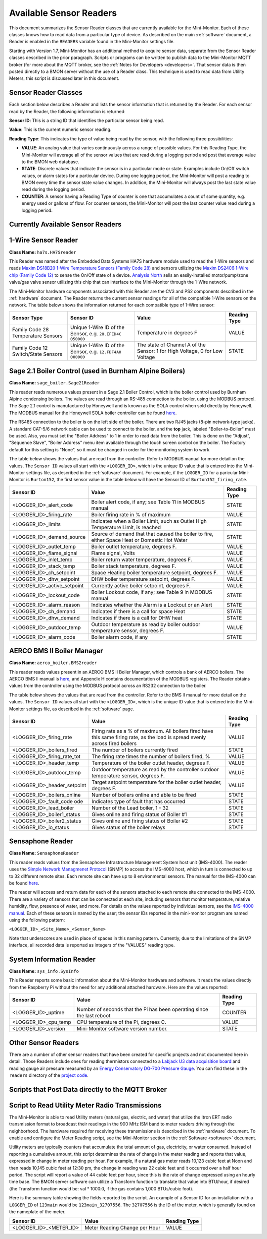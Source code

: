 .. _available-sensor-readers:

Available Sensor Readers
========================


This document summarizes the Sensor Reader classes that are currently
available for the Mini-Monitor. Each of these classes knows how to read
data from a particular type of device. As described on the main
:ref:`software` document, a Reader is enabled in the ``READERS`` variable found
in the Mini-Monitor settings file.

Starting with Version 1.7, Mini-Monitor has an additional method to
acquire sensor data, separate from the Sensor Reader classes described
in the prior paragraph. Scripts or programs can be written to publish
data to the Mini-Monitor MQTT broker (for more about the MQTT broker,
see the :ref:`Notes for Developers <developers>`. That sensor data is then
posted directly to a BMON server without the use of a Reader class.
This technique is used to read data from Utility Meters, this script 
is discussed later in this document.

Sensor Reader Classes
---------------------

Each section below describes a Reader and lists the sensor information
that is returned by the Reader. For each sensor read by the Reader, the
following information is returned:

**Sensor ID**: This is a string ID that identifies the particular sensor
being read.

**Value**: This is the current numeric sensor reading.

**Reading Type**: This indicates the type of value being read by the
sensor, with the following three possibilities:

*  **VALUE**: An analog value that varies continuously across a range of
   possible values. For this Reading Type, the Mini-Monitor will average
   all of the sensor values that are read during a logging period and
   post that average value to the BMON web database.
*  **STATE**: Discrete values that indicate the
   sensor is in a particular mode or state. Examples include On/Off
   switch values, or alarm states for a particular device. During one
   logging period, the Mini-Monitor will post a reading to BMON 
   every time the sensor state value changes. In addition, the
   Mini-Monitor will always post the last state value read during the
   logging period.
*  **COUNTER**: A sensor having a Reading Type of counter is one that
   accumulates a count of some quantity, e.g. energy used or gallons of
   flow. For counter sensors, the Mini-Monitor will post the last
   counter value read during a logging period.

Currently Available Sensor Readers
----------------------------------

1-Wire Sensor Reader
--------------------

**Class Name:** ``ha7s.HA7Sreader``

This Reader was named after the Embedded Data Systems HA7S hardware module used to read the 1-Wire sensors and 
reads `Maxim DS18B20 1-Wire Temperature Sensors (Family Code 28) <http://www.maximintegrated.com/en/products/analog/sensors-and-sensor-interface/DS18B20.html>`_
and sensors utilizing the `Maxim DS2406 1-Wire chip (Family Code 12) <http://www.maximintegrated.com/en/products/digital/memory-products/DS2406.html>`_
to sense the On/Off state of a device. `Analysis North <http://analysisnorth.com>`_ sells an easily-installed
motor/pump/zone valve/gas valve sensor utilizing this chip that can interface to the Mini-Monitor through the 1-Wire network.

The Mini-Monitor hardware components associated with this Reader are the CV3
and PS2 components described in the :ref:`hardware` document. The Reader
returns the current sensor readings for all of the compatible 1-Wire
sensors on the network. The table below shows the information returned
for each compatible type of 1-Wire sensor:

+----------------+-------------+---------------+--------------+
| Sensor Type    | Sensor ID   | Value         | Reading Type |
+================+=============+===============+==============+
| Family Code 28 | Unique      | Temperature   | VALUE        |
| Temperature    | 1-Wire ID   | in degrees F  |              |
| Sensors        | of the      |               |              |
|                | Sensor,     |               |              |
|                | e.g.        |               |              |
|                | ``28.EFED4C |               |              |
|                | 050000``    |               |              |
+----------------+-------------+---------------+--------------+
| Family Code 12 | Unique      | The state of  | STATE        |
| Switch/State   | 1-Wire ID   | Channel A of  |              |
| Sensors        | of the      | the Sensor:   |              |
|                | Sensor,     | 1 for High    |              |
|                | e.g.        | Voltage, 0    |              |
|                | ``12.FDF4A0 | for Low       |              |
|                | 000000``    | Voltage       |              |
|                |             |               |              |
+----------------+-------------+---------------+--------------+

Sage 2.1 Boiler Control (used in Burnham Alpine Boilers)
--------------------------------------------------------

**Class Name:** ``sage_boiler.Sage21Reader``

This reader reads numerous values present in a Sage 2.1 Boiler Control,
which is the boiler control used by Burnham Alpine condensing
boilers. The values are read through an RS-485 connection to the boiler,
using the MODBUS protocol. The Sage 2.1 control is manufactured by
Honeywell and is known as the SOLA control when sold directly by
Honeywell. The MODBUS manual for the Honeywell SOLA boiler controller 
can be found `here <https://customer.honeywell.com/resources/Techlit/TechLitDocuments/65-0000s/65-0310.pdf>`_.

The RS485 connection to the boiler is on the left side of the boiler.
There are two RJ45 jacks (8-pin network-type jacks). A standard CAT-5/6
network cable can be used to connect to the boiler, and the **top**
jack, labeled "Boiler-to-Boiler" must be used. Also, you must set the
"Boiler Address" to 1 in order to read data from the boiler. This is
done on the "Adjust", "Sequence Slave", "Boiler Address" menu item
available through the touch screen control on the boiler. The Factory
default for this setting is "None", so it must be changed in order for
the monitoring system to work.

The table below shows the values that are read from the controller.
Refer to MODBUS manual for more detail on the values. The ``Sensor ID``
values all start with the ``<LOGGER_ID>``, which is the unique ID value
that is entered into the Mini-Monitor settings file, as described in the
:ref:`software` document. For example, if the ``LOGGER_ID`` for a paricular
Mini-Monitor is ``Burton152``, the first sensor value in the table below
will have the Sensor ID of ``Burton152_firing_rate``.

+-----------------------------------+---------------+-----------------+
| Sensor ID                         | Value         | Reading Type    |
+===================================+===============+=================+
| <LOGGER_ID>_alert_code            | Boiler alert  | STATE           |
|                                   | code, if any; |                 |
|                                   | see Table 11  |                 |
|                                   | in MODBUS     |                 |
|                                   | manual        |                 |
+-----------------------------------+---------------+-----------------+
| <LOGGER_ID>_firing_rate           | Boiler firing | VALUE           |
|                                   | rate in % of  |                 |
|                                   | maximum       |                 |
+-----------------------------------+---------------+-----------------+
| <LOGGER_ID>_limits                | Indicates     | STATE           |
|                                   | when a Boiler |                 |
|                                   | Limit, such   |                 |
|                                   | as Outlet     |                 |
|                                   | High          |                 |
|                                   | Temperature   |                 |
|                                   | Limit, is     |                 |
|                                   | reached       |                 |
+-----------------------------------+---------------+-----------------+
| <LOGGER_ID>_demand_source         | Source of     | STATE           |
|                                   | demand that   |                 |
|                                   | that caused   |                 |
|                                   | the boiler to |                 |
|                                   | fire, either  |                 |
|                                   | Space Heat or |                 |
|                                   | Domestic Hot  |                 |
|                                   | Water         |                 |
+-----------------------------------+---------------+-----------------+
| <LOGGER_ID>_outlet_temp           | Boiler outlet | VALUE           |
|                                   | temperature,  |                 |
|                                   | degrees F.    |                 |
+-----------------------------------+---------------+-----------------+
| <LOGGER_ID>_flame_signal          | Flame signal, | VALUE           |
|                                   | Volts         |                 |
+-----------------------------------+---------------+-----------------+
| <LOGGER_ID>_inlet_temp            | Boiler return | VALUE           |
|                                   | water         |                 |
|                                   | temperature,  |                 |
|                                   | degrees F.    |                 |
+-----------------------------------+---------------+-----------------+
| <LOGGER_ID>_stack_temp            | Boiler stack  | VALUE           |
|                                   | temperature,  |                 |
|                                   | degrees F.    |                 |
+-----------------------------------+---------------+-----------------+
| <LOGGER_ID>_ch_setpoint           | Space Heating | VALUE           |
|                                   | boiler        |                 |
|                                   | temperature   |                 |
|                                   | setpoint,     |                 |
|                                   | degrees F.    |                 |
+-----------------------------------+---------------+-----------------+
| <LOGGER_ID>_dhw_setpoint          | DHW boiler    | VALUE           |
|                                   | temperature   |                 |
|                                   | setpoint,     |                 |
|                                   | degrees F.    |                 |
+-----------------------------------+---------------+-----------------+
| <LOGGER_ID>_active_setpoint       | Currently     | VALUE           |
|                                   | active boiler |                 |
|                                   | setpoint,     |                 |
|                                   | degrees F.    |                 |
+-----------------------------------+---------------+-----------------+
| <LOGGER_ID>_lockout_code          | Boiler        | STATE           |
|                                   | Lockout code, |                 |
|                                   | if any; see   |                 |
|                                   | Table 9 in    |                 |
|                                   | MODBUS manual |                 |
+-----------------------------------+---------------+-----------------+
| <LOGGER_ID>_alarm_reason          | Indicates     | STATE           |
|                                   | whether the   |                 |
|                                   | Alarm is a    |                 |
|                                   | Lockout or an |                 |
|                                   | Alert         |                 |
+-----------------------------------+---------------+-----------------+
| <LOGGER_ID>_ch_demand             | Indicates if  | STATE           |
|                                   | there is a    |                 |
|                                   | call for      |                 |
|                                   | space Heat    |                 |
+-----------------------------------+---------------+-----------------+
| <LOGGER_ID>_dhw_demand            | Indicates if  | STATE           |
|                                   | there is a    |                 |
|                                   | call for DHW  |                 |
|                                   | heat          |                 |
+-----------------------------------+---------------+-----------------+
| <LOGGER_ID>_outdoor_temp          | Outdoor       | VALUE           |
|                                   | temperature   |                 |
|                                   | as read by    |                 |
|                                   | boiler        |                 |
|                                   | outdoor       |                 |
|                                   | temperature   |                 |
|                                   | sensor,       |                 |
|                                   | degrees F.    |                 |
+-----------------------------------+---------------+-----------------+
| <LOGGER_ID>_alarm_code            | Boiler alarm  | STATE           |
|                                   | code, if any  |                 |
+-----------------------------------+---------------+-----------------+

AERCO BMS II Boiler Manager
---------------------------

**Class Name:** ``aerco_boiler.BMS2reader``

This reader reads values present in an AERCO BMS II Boiler Manager,
which controls a bank of AERCO boilers. The AERCO BMS II manual is
`here <http://www.aerco.com/DocumentRepository/Download.aspx?file=1809>`_,
and Appendix H contains documentation of the MODBUS registers. The
Reader obtains values from the controller using the MODBUS protocol
across an RS232 connection to the boiler.

The table below shows the values that are read from the controller.
Refer to the BMS II manual for more detail on the values. The
``Sensor ID`` values all start with the ``<LOGGER_ID>``, which is the
unique ID value that is entered into the Mini-Monitor settings file, as
described in the :ref:`software` page.

+-----------------------------+-------------+-----------------+
| Sensor ID                   | Value       | Reading Type    |
+=============================+=============+=================+
| <LOGGER_ID>_firing_rate     | Firing      | VALUE           |
|                             | rate as     |                 |
|                             | a % of      |                 |
|                             | maximum.    |                 |
|                             | All         |                 |
|                             | boilers     |                 |
|                             | fired       |                 |
|                             | have        |                 |
|                             | this        |                 |
|                             | same        |                 |
|                             | firing      |                 |
|                             | rate,       |                 |
|                             | as the      |                 |
|                             | load is     |                 |
|                             | spread      |                 |
|                             | evenly      |                 |
|                             | across      |                 |
|                             | fired       |                 |
|                             | boilers     |                 |
+-----------------------------+-------------+-----------------+
| <LOGGER_ID>_boilers_fired   | The         | STATE           |
|                             | number      |                 |
|                             | of          |                 |
|                             | boilers     |                 |
|                             | currently   |                 |
|                             | fired       |                 |
+-----------------------------+-------------+-----------------+
| <LOGGER_ID>_firing_rate_tot | The         | VALUE           |
|                             | firing      |                 |
|                             | rate        |                 |
|                             | times       |                 |
|                             | the         |                 |
|                             | number      |                 |
|                             | of          |                 |
|                             | boilers     |                 |
|                             | fired,      |                 |
|                             | %           |                 |
+-----------------------------+-------------+-----------------+
| <LOGGER_ID>_header_temp     | Temperature | VALUE           |
|                             | of the      |                 |
|                             | boiler      |                 |
|                             | outlet      |                 |
|                             | header,     |                 |
|                             | degrees     |                 |
|                             | F.          |                 |
+-----------------------------+-------------+-----------------+
| <LOGGER_ID>_outdoor_temp    | Outdoor     | VALUE           |
|                             | temperature |                 |
|                             | as read     |                 |
|                             | by the      |                 |
|                             | controller  |                 |
|                             | outdoor     |                 |
|                             | temperature |                 |
|                             | sensor,     |                 |
|                             | degrees     |                 |
|                             | F.          |                 |
+-----------------------------+-------------+-----------------+
| <LOGGER_ID>_header_setpoint | Target      | VALUE           |
|                             | setpoint    |                 |
|                             | temperature |                 |
|                             | for the     |                 |
|                             | boiler      |                 |
|                             | outlet      |                 |
|                             | header,     |                 |
|                             | degrees     |                 |
|                             | F.          |                 |
+-----------------------------+-------------+-----------------+
| <LOGGER_ID>_boilers_online  | Number      | STATE           |
|                             | of boilers  |                 |
|                             | online      |                 |
|                             | and able to |                 |
|                             | be fired    |                 |
+-----------------------------+-------------+-----------------+
| <LOGGER_ID>_fault_code      | Indicates   | STATE           |
| ode                         | type of     |                 |
|                             | fault that  |                 |
|                             | has         |                 |
|                             | occurred    |                 |
+-----------------------------+-------------+-----------------+
| <LOGGER_ID>_lead_boiler     | Number of   | STATE           |
|                             | the Lead    |                 |
|                             | boiler,     |                 |
|                             | 1 - 32      |                 |
+-----------------------------+-------------+-----------------+
| <LOGGER_ID>_boiler1_status  | Gives       | STATE           |
|                             | online and  |                 |
|                             | firing      |                 |
|                             | status of   |                 |
|                             | Boiler #1   |                 |
+-----------------------------+-------------+-----------------+
| <LOGGER_ID>_boiler2_status  | Gives       | STATE           |
|                             | online and  |                 |
|                             | firing      |                 |
|                             | status of   |                 |
|                             | Boiler #2   |                 |
+-----------------------------+-------------+-----------------+
| <LOGGER_ID>_io_status       | Gives       | STATE           |
|                             | status of   |                 |
|                             | the boiler  |                 |
|                             | relays      |                 |
+-----------------------------+-------------+-----------------+

Sensaphone Reader
-----------------

**Class Name:** ``SensaphoneReader``

This reader reads values from the Sensaphone Infrastructure Management
System host unit (IMS-4000). The reader uses the `Simple Network
Managmenet Protocol <https://en.wikipedia.org/wiki/Simple_Network_Management_Protocol>`_
(SNMP) to access the IMS-4000 host, which in turn is connected to up to
32 different remote sites. Each remote site can have up to 8
environmental sensors. The manual for the IMS-4000 can be found
`here <http://www.sensaphone.com/pdf/LIT-0064_IMS-4000_Manualv3.0_WEB.pdf>`_.

The reader will access and return data for each of the sensors attached
to each remote site connected to the IMS-4000. There are a variety of
sensors that can be connected at each site, including sensors that
monitor temperature, relative humidity, flow, presence of water, and
more. For details on the values reported by individual sensors, see the
`IMS-4000 manual <http://www.sensaphone.com/pdf/LIT-0064_IMS-4000_Manualv3.0_WEB.pdf>`_.
Each of these sensors is named by the user; the sensor IDs reported in
the mini-monitor program are named using the following pattern:

``<LOGGER_ID>_<Site_Name>_<Sensor_Name>``

Note that underscores are used in place of spaces in this naming
pattern. Currently, due to the limitations of the SNMP interface, all
recorded data is reported as integers of the "VALUES" reading type.

System Information Reader
-------------------------

**Class Name:** ``sys_info.SysInfo``

This Reader reports some basic information about the Mini-Monitor
hardware and software. It reads the values directly from the Raspberry
Pi without the need for any additional attached hardware. Here are the
values reported:

+----------------------+--------------+-----------------+
| Sensor ID            | Value        | Reading Type    |
+======================+==============+=================+
| <LOGGER_ID>_uptime   | Number of    | COUNTER         |
|                      | seconds      |                 |
|                      | that the Pi  |                 |
|                      | has been     |                 |
|                      | operating    |                 |
|                      | since the    |                 |
|                      | last reboot  |                 |
+----------------------+--------------+-----------------+
| <LOGGER_ID>_cpu_temp | CPU          | VALUE           |
|                      | temperature  |                 |
|                      | of the Pi,   |                 |
|                      | degrees C.   |                 |
+----------------------+--------------+-----------------+
| <LOGGER_ID>_version  | Mini-Monitor | STATE           |
|                      | software     |                 |
|                      | version      |                 |
|                      | number.      |                 |
+----------------------+--------------+-----------------+

Other Sensor Readers
--------------------

There are a number of other sensor readers that have been created for
specific projects and not documented here in detail. Those Readers
include ones for reading thermistors connected to a `Labjack U3 data
acquisition board <http://labjack.com/u3>`_ and reading gauge air
pressure measured by an `Energy Conservatory DG-700 Pressure
Gauge <http://products.energyconservatory.com/dg-700-pressure-and-flow-gauge/>`_.
You can find these in the ``readers`` directory of the `project
code <https://github.com/alanmitchell/mini-monitor/tree/master/readers>`_.

Scripts that Post Data directly to the MQTT Broker
--------------------------------------------------

Script to Read Utility Meter Radio Transmissions
------------------------------------------------

The Mini-Monitor is able to read Utility meters (natural gas, electric,
and water) that utilize the Itron ERT radio transmission format to
broadcast their readings in the 900 MHz ISM band to meter readers
driving through the neighborhood. The hardware required for receiving
these transmissions is described in the :ref:`hardware` document. To
enable and configure the Meter Reading script, see the Mini-Monitor section in the :ref:`Software <software>` document.

Utility meters are typically counters that accumulate the total amount
of gas, electricity, or water consumed. Instead of reporting a
cumulative amount, this script determines the rate of change in the
meter reading and reports that value, expressed in change in meter reading per
hour. For example, if a natural gas meter reads 10,123 cubic feet at
Noon and then reads 10,145 cubic feet at 12:30 pm, the change in reading
was 22 cubic feet and it occurred over a half hour period. The script
will report a value of 44 cubic feet per hour, since this is the rate of
change expressed using an hourly time base. The BMON server software can
utilize a Transform function to translate that value into BTU/hour, if
desired (the Transform function would be: val \* 1000.0, if the gas
contains 1,000 BTUs/cubic foot).

Here is the summary table showing the fields reported by the script. An
example of a Sensor ID for an installation with a ``LOGGER_ID`` of
``123main`` would be ``123main_32707556``. The ``32707556`` is the ID of
the meter, which is generally found on the nameplate of the meter.

+-----------------------------+---------------------------------+----------------+
| Sensor ID                   | Value                           | Reading Type   |
+=============================+=================================+================+
| <LOGGER_ID>_<METER_ID>      | Meter Reading Change per Hour   | VALUE          |
+-----------------------------+---------------------------------+----------------+
